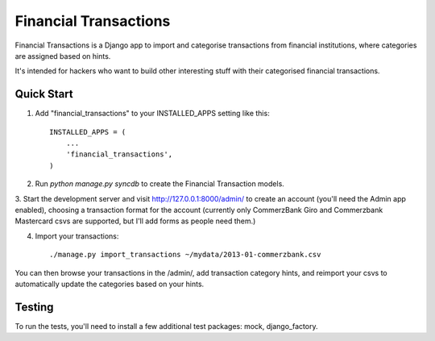 ======================
Financial Transactions
======================

Financial Transactions is a Django app to import and categorise transactions from financial institutions, where categories are assigned based on hints.

It's intended for hackers who want to build other interesting stuff with their categorised financial transactions.


Quick Start
-----------

1. Add "financial_transactions" to your INSTALLED_APPS setting like this::

    INSTALLED_APPS = (
        ...
        'financial_transactions',
    )

2. Run `python manage.py syncdb` to create the Financial Transaction models.

3. Start the development server and visit http://127.0.0.1:8000/admin/
to create an account (you'll need the Admin app enabled), choosing a transaction format for the account (currently only CommerzBank Giro and Commerzbank Mastercard csvs are supported, but I'll add forms as people need them.)

4. Import your transactions::

    ./manage.py import_transactions ~/mydata/2013-01-commerzbank.csv

You can then browse your transactions in the /admin/, add transaction category hints, and reimport your csvs to automatically update the categories based on your hints.


Testing
-------

To run the tests, you'll need to install a few additional test packages: mock, django_factory.
